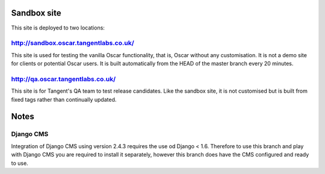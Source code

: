 ============
Sandbox site
============

This site is deployed to two locations:

http://sandbox.oscar.tangentlabs.co.uk/
---------------------------------------

This site is used for testing the vanilla Oscar functionality, that is, Oscar
without any customisation.  It is not a demo site for clients or potential Oscar
users.  It is built automatically from the HEAD of the master branch every 20
minutes.

http://qa.oscar.tangentlabs.co.uk/
----------------------------------

This site is for Tangent's QA team to test release candidates.  Like the sandbox
site, it is not customised but is built from fixed tags rather than continually
updated.


=====
Notes
=====

Django CMS
----------
Integration of Django CMS using version 2.4.3 requires the use od Django < 1.6.
Therefore to use this branch and play with Django CMS you are required to
install it separately, however this branch does have the CMS configured and
ready to use.
